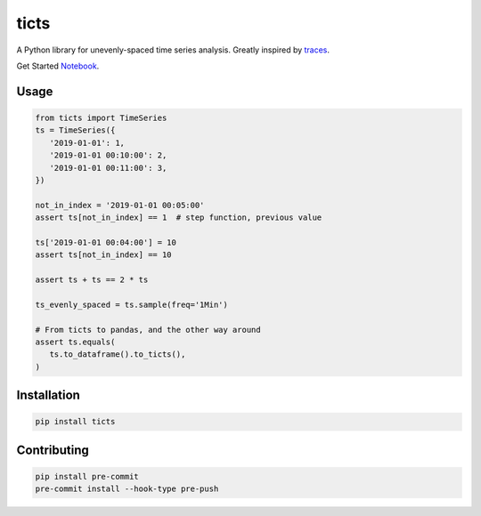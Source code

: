 .. |travis| image:: https://travis-ci.com/gjeusel/ticts.svg?branch=master
  :target: https://travis-ci.com/gjeusel/ticts
.. |readthedocs| image:: https://readthedocs.org/projects/ticts/badge/?version=latest
  :target: http://ticts.readthedocs.io/en/latest/?badge=latest
  :alt: Documentation Status
.. |codecov| image:: https://codecov.io/gh/gjeusel/ticts/branch/master/graph/badge.svg
  :target: https://codecov.io/gh/gjeusel/ticts
.. |pypi| image:: https://badge.fury.io/py/ticts.svg
  :target: https://pypi.python.org/pypi/ticts/
  :alt: Pypi package
.. |python| image:: https://img.shields.io/badge/python-3.6%2B-blue.svg
  :target: https://www.python.org/downloads/release/python-360/
  :alt: Python version 3.5+

.. |logo| image:: docs/_static/img/logo.svg
   :target: https://github.com/gjeusel/ticts
   :width: 50px
   :height: 20px

.. |example| image:: docs/_static/img/example.png

============
ticts |logo|
============
|codecov| |travis| |python| |pypi| |readthedocs|


A Python library for unevenly-spaced time series analysis.
Greatly inspired by `traces <https://github.com/datascopeanalytics/traces>`_.

|example|

Get Started `Notebook <https://mybinder.org/v2/gh/gjeusel/ticts/master?filepath=docs%2FTutorial.ipynb>`_.

Usage
-----

.. code:: python

   from ticts import TimeSeries
   ts = TimeSeries({
      '2019-01-01': 1,
      '2019-01-01 00:10:00': 2,
      '2019-01-01 00:11:00': 3,
   })

   not_in_index = '2019-01-01 00:05:00'
   assert ts[not_in_index] == 1  # step function, previous value

   ts['2019-01-01 00:04:00'] = 10
   assert ts[not_in_index] == 10

   assert ts + ts == 2 * ts

   ts_evenly_spaced = ts.sample(freq='1Min')

   # From ticts to pandas, and the other way around
   assert ts.equals(
      ts.to_dataframe().to_ticts(),
   )


Installation
------------

.. code:: bash

    pip install ticts


Contributing
------------

.. code:: bash

   pip install pre-commit
   pre-commit install --hook-type pre-push
